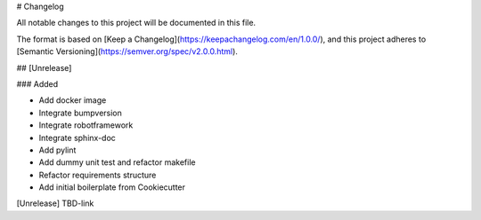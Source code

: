 # Changelog

All notable changes to this project will be documented in this file.

The format is based on [Keep a Changelog](https://keepachangelog.com/en/1.0.0/),
and this project adheres to [Semantic Versioning](https://semver.org/spec/v2.0.0.html).

## [Unrelease]

### Added

- Add docker image
- Integrate bumpversion
- Integrate robotframework
- Integrate sphinx-doc
- Add pylint
- Add dummy unit test and refactor makefile
- Refactor requirements structure
- Add initial boilerplate from Cookiecutter

[Unrelease] TBD-link
